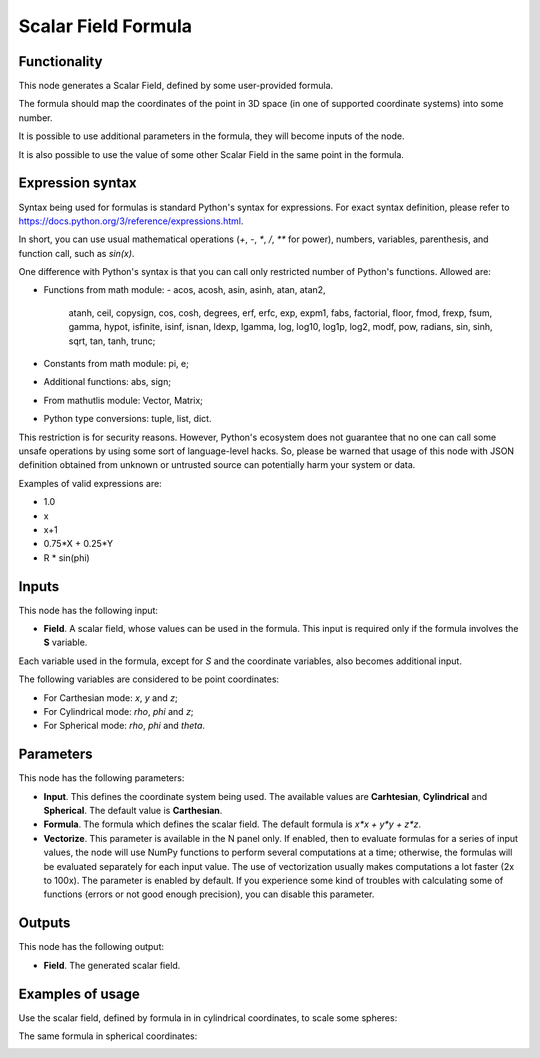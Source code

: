 Scalar Field Formula
====================

Functionality
-------------

This node generates a Scalar Field, defined by some user-provided formula.

The formula should map the coordinates of the point in 3D space (in one of supported coordinate systems) into some number.

It is possible to use additional parameters in the formula, they will become inputs of the node.

It is also possible to use the value of some other Scalar Field in the same point in the formula.

Expression syntax
-----------------

Syntax being used for formulas is standard Python's syntax for expressions. 
For exact syntax definition, please refer to https://docs.python.org/3/reference/expressions.html.

In short, you can use usual mathematical operations (`+`, `-`, `*`, `/`, `**` for power), numbers, variables, parenthesis, and function call, such as `sin(x)`.

One difference with Python's syntax is that you can call only restricted number of Python's functions. Allowed are:

- Functions from math module:
  - acos, acosh, asin, asinh, atan, atan2,
        atanh, ceil, copysign, cos, cosh, degrees,
        erf, erfc, exp, expm1, fabs, factorial, floor,
        fmod, frexp, fsum, gamma, hypot, isfinite, isinf,
        isnan, ldexp, lgamma, log, log10, log1p, log2, modf,
        pow, radians, sin, sinh, sqrt, tan, tanh, trunc;
- Constants from math module: pi, e;
- Additional functions: abs, sign;
- From mathutlis module: Vector, Matrix;
- Python type conversions: tuple, list, dict.

This restriction is for security reasons. However, Python's ecosystem does not guarantee that no one can call some unsafe operations by using some sort of language-level hacks. So, please be warned that usage of this node with JSON definition obtained from unknown or untrusted source can potentially harm your system or data.

Examples of valid expressions are:

* 1.0
* x
* x+1
* 0.75*X + 0.25*Y
* R * sin(phi)

Inputs
------

This node has the following input:

* **Field**. A scalar field, whose values can be used in the formula. This input is required only if the formula involves the **S** variable.

Each variable used in the formula, except for `S` and the coordinate variables, also becomes additional input.

The following variables are considered to be point coordinates:

* For Carthesian mode: `x`, `y` and `z`;
* For Cylindrical mode: `rho`, `phi` and `z`;
* For Spherical mode: `rho`, `phi` and `theta`.

Parameters
----------

This node has the following parameters:

* **Input**. This defines the coordinate system being used. The available
  values are **Carhtesian**, **Cylindrical** and **Spherical**. The default
  value is **Carthesian**.
* **Formula**. The formula which defines the scalar field. The default formula
  is `x*x + y*y + z*z`.
* **Vectorize**. This parameter is available in the N panel only. If enabled,
  then to evaluate formulas for a series of input values, the node will use
  NumPy functions to perform several computations at a time; otherwise, the
  formulas will be evaluated separately for each input value. The use of
  vectorization usually makes computations a lot faster (2x to 100x). The
  parameter is enabled by default. If you experience some kind of troubles with
  calculating some of functions (errors or not good enough precision), you can
  disable this parameter.

Outputs
-------

This node has the following output:

* **Field**. The generated scalar field.

Examples of usage
-----------------

Use the scalar field, defined by formula in in cylindrical coordinates, to scale some spheres:

.. image:: https://user-images.githubusercontent.com/284644/79490204-ef9eb880-8035-11ea-810d-59f9a98ebd5f.png

The same formula in spherical coordinates:

.. image:: https://user-images.githubusercontent.com/284644/79490196-ee6d8b80-8035-11ea-874a-1d126b5c46b1.png

